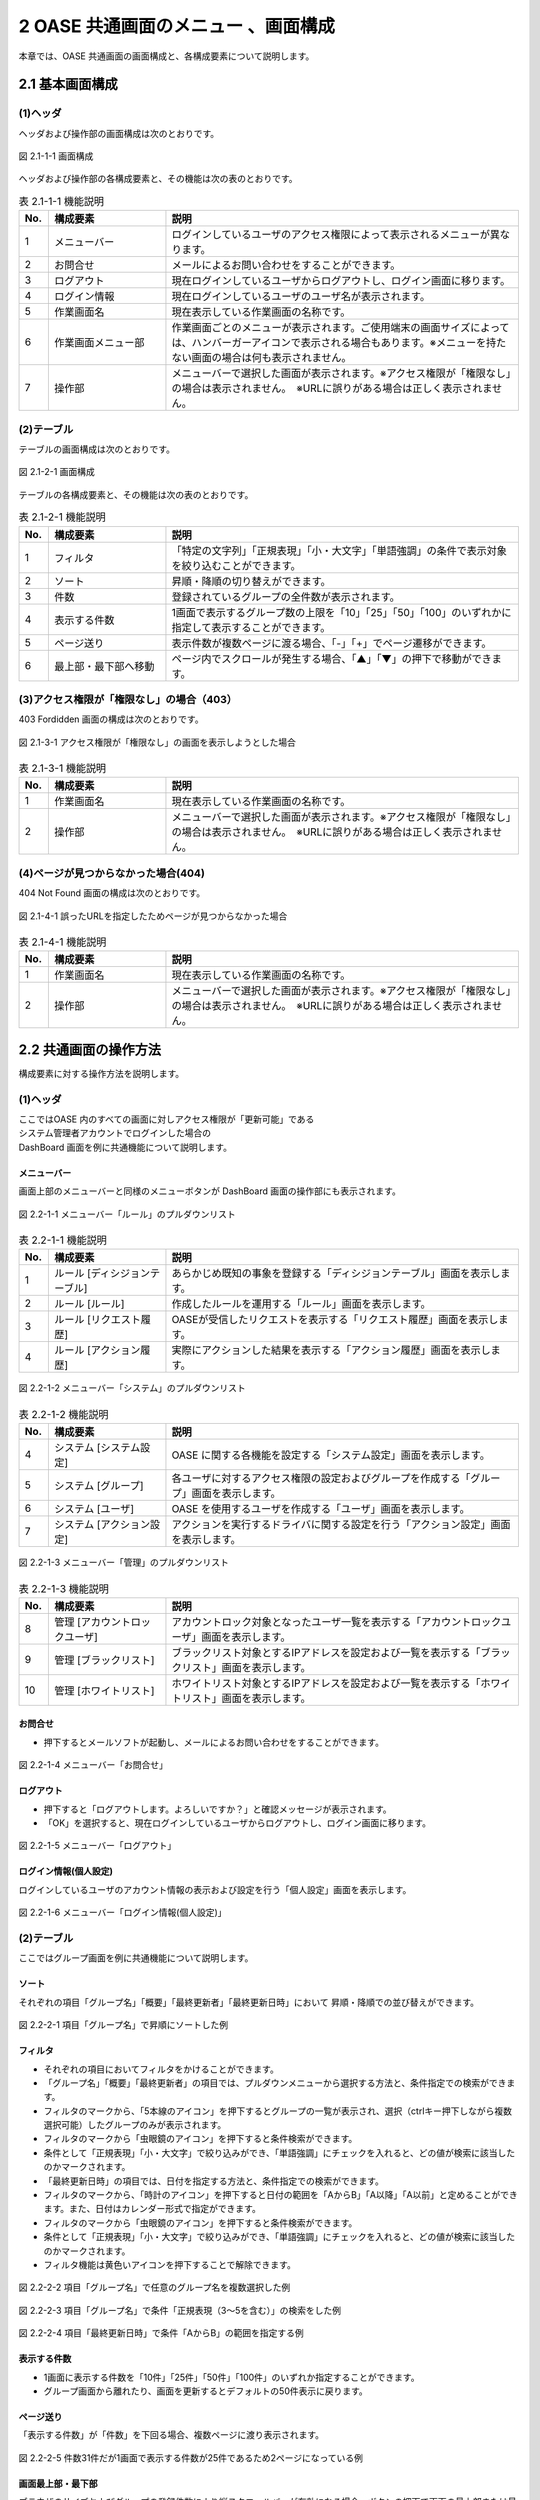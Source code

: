 ====================================
2 OASE 共通画面のメニュー 、画面構成
====================================

本章では、OASE 共通画面の画面構成と、各構成要素について説明します。



2.1 基本画面構成
================ 

(1)ヘッダ
---------

ヘッダおよび操作部の画面構成は次のとおりです。

   
.. figure:: ../images/common/common_09.png
   :scale: 100%
   :align: center
   
   図 2.1-1-1 画面構成


ヘッダおよび操作部の各構成要素と、その機能は次の表のとおりです。


.. csv-table:: 表 2.1-1-1 機能説明
   :header: No., 構成要素, 説明
   :widths: 5, 20, 60

   1, メニューバー,ログインしているユーザのアクセス権限によって表示されるメニューが異なります。 
   2, お問合せ,メールによるお問い合わせをすることができます。
   3,ログアウト,現在ログインしているユーザからログアウトし、ログイン画面に移ります。
   4,ログイン情報,  現在ログインしているユーザのユーザ名が表示されます。
   5,作業画面名,  現在表示している作業画面の名称です。
   6, 作業画面メニュー部, 作業画面ごとのメニューが表示されます。ご使用端末の画面サイズによっては、ハンバーガーアイコンで表示される場合もあります。※メニューを持たない画面の場合は何も表示されません。
   7, 操作部,メニューバーで選択した画面が表示されます。※アクセス権限が「権限なし」の場合は表示されません。　※URLに誤りがある場合は正しく表示されません。



(2)テーブル
-----------

テーブルの画面構成は次のとおりです。

.. figure:: ../images/common/common_01.png
   :scale: 100%
   :align: center
   
   図 2.1-2-1 画面構成


テーブルの各構成要素と、その機能は次の表のとおりです。


.. csv-table:: 表 2.1-2-1 機能説明
   :header: No., 構成要素, 説明
   :widths: 5, 20, 60

   1, フィルタ, 「特定の文字列」「正規表現」「小・大文字」「単語強調」の条件で表示対象を絞り込むことができます。
   2, ソート,昇順・降順の切り替えができます。
   3,件数,登録されているグループの全件数が表示されます。
   4,表示する件数,1画面で表示するグループ数の上限を「10」「25」「50」「100」のいずれかに指定して表示することができます。
   5,ページ送り,表示件数が複数ページに渡る場合、「-」「+」でページ遷移ができます。
   6,最上部・最下部へ移動,ページ内でスクロールが発生する場合、「▲」「▼」の押下で移動ができます。


(3)アクセス権限が「権限なし」の場合（403）
------------------------------------------
403 Fordidden 画面の構成は次のとおりです。


.. figure:: ../images/common/common_02.png
   :scale: 100%
   :align: center
   
   図 2.1-3-1 アクセス権限が「権限なし」の画面を表示しようとした場合


.. csv-table:: 表 2.1-3-1 機能説明
   :header: No., 構成要素, 説明
   :widths: 5, 20, 60

   1, 作業画面名, 現在表示している作業画面の名称です。
   2, 操作部,メニューバーで選択した画面が表示されます。※アクセス権限が「権限なし」の場合は表示されません。　※URLに誤りがある場合は正しく表示されません。

(4)ページが見つからなかった場合(404)
-------------------------------------
404 Not Found 画面の構成は次のとおりです。

.. figure:: ../images/common/common_16.png
   :scale: 100%
   :align: center
   
   図 2.1-4-1 誤ったURLを指定したためページが見つからなかった場合


.. csv-table:: 表 2.1-4-1 機能説明
   :header: No., 構成要素, 説明
   :widths: 5, 20, 60

   1, 作業画面名, 現在表示している作業画面の名称です。
   2, 操作部,メニューバーで選択した画面が表示されます。※アクセス権限が「権限なし」の場合は表示されません。　※URLに誤りがある場合は正しく表示されません。




2.2 共通画面の操作方法
======================

構成要素に対する操作方法を説明します。

(1)ヘッダ
---------
| ここではOASE 内のすべての画面に対しアクセス権限が「更新可能」である
| システム管理者アカウントでログインした場合の
| DashBoard 画面を例に共通機能について説明します。

メニューバー
^^^^^^^^^^^^
画面上部のメニューバーと同様のメニューボタンが DashBoard 画面の操作部にも表示されます。

.. figure:: ../images/common/common_10.png
   :scale: 100%
   :align: center
   
   図 2.2-1-1 メニューバー「ルール」のプルダウンリスト


.. csv-table:: 表 2.2-1-1 機能説明
   :header: No., 構成要素, 説明
   :widths: 5, 20, 60

   1, ルール [ディシジョンテーブル], あらかじめ既知の事象を登録する「ディシジョンテーブル」画面を表示します。
   2, ルール [ルール],作成したルールを運用する「ルール」画面を表示します。
   3, ルール [リクエスト履歴],OASEが受信したリクエストを表示する「リクエスト履歴」画面を表示します。
   4, ルール [アクション履歴],実際にアクションした結果を表示する「アクション履歴」画面を表示します。



.. figure:: ../images/common/common_11.png
   :scale: 100%
   :align: center
   
   図 2.2-1-2 メニューバー「システム」のプルダウンリスト


.. csv-table:: 表 2.2-1-2 機能説明
   :header: No., 構成要素, 説明
   :widths: 5, 20, 60

   4,システム [システム設定],OASE に関する各機能を設定する「システム設定」画面を表示します。
   5,システム [グループ],各ユーザに対するアクセス権限の設定およびグループを作成する「グループ」画面を表示します。
   6,システム [ユーザ],OASE を使用するユーザを作成する「ユーザ」画面を表示します。
   7,システム [アクション設定],アクションを実行するドライバに関する設定を行う「アクション設定」画面を表示します。



.. figure:: ../images/common/common_12.png
   :scale: 100%
   :align: center
   
   図 2.2-1-3 メニューバー「管理」のプルダウンリスト


.. csv-table:: 表 2.2-1-3 機能説明
   :header: No., 構成要素, 説明
   :widths: 5, 20, 60

   8,管理 [アカウントロックユーザ],アカウントロック対象となったユーザ一覧を表示する「アカウントロックユーザ」画面を表示します。
   9,管理 [ブラックリスト],ブラックリスト対象とするIPアドレスを設定および一覧を表示する「ブラックリスト」画面を表示します。
   10,管理 [ホワイトリスト],ホワイトリスト対象とするIPアドレスを設定および一覧を表示する「ホワイトリスト」画面を表示します。


お問合せ
^^^^^^^^^^^^
*  押下するとメールソフトが起動し、メールによるお問い合わせをすることができます。

.. figure:: ../images/common/common_13.png
   :scale: 100%
   :align: center
   
   図 2.2-1-4 メニューバー「お問合せ」

ログアウト
^^^^^^^^^^
* 押下すると「ログアウトします。よろしいですか？」と確認メッセージが表示されます。
* 「OK」を選択すると、現在ログインしているユーザからログアウトし、ログイン画面に移ります。

.. figure:: ../images/common/common_14.png
   :scale: 100%
   :align: center
   
   図 2.2-1-5 メニューバー「ログアウト」


ログイン情報(個人設定)
^^^^^^^^^^^^^^^^^^^^^^
ログインしているユーザのアカウント情報の表示および設定を行う「個人設定」画面を表示します。

.. figure:: ../images/common/common_15.png
   :scale: 100%
   :align: center
   
   図 2.2-1-6 メニューバー「ログイン情報(個人設定)」

(2)テーブル
-----------
| ここではグループ画面を例に共通機能について説明します。


ソート
^^^^^^
それぞれの項目「グループ名」「概要」「最終更新者」「最終更新日時」において
昇順・降順での並び替えができます。

.. figure:: ../images/common/common_03.png
   :scale: 100%
   :align: center

   図 2.2-2-1 項目「グループ名」で昇順にソートした例


フィルタ
^^^^^^^^
* それぞれの項目においてフィルタをかけることができます。
* 「グループ名」「概要」「最終更新者」の項目では、プルダウンメニューから選択する方法と、条件指定での検索ができます。
* フィルタのマークから、「5本線のアイコン」を押下するとグループの一覧が表示され、選択（ctrlキー押下しながら複数選択可能）したグループのみが表示されます。
* フィルタのマークから「虫眼鏡のアイコン」を押下すると条件検索ができます。
* 条件として「正規表現」「小・大文字」で絞り込みができ、「単語強調」にチェックを入れると、どの値が検索に該当したのかマークされます。
* 「最終更新日時」の項目では、日付を指定する方法と、条件指定での検索ができます。
* フィルタのマークから、「時計のアイコン」を押下すると日付の範囲を「AからB」「A以降」「A以前」と定めることができます。また、日付はカレンダー形式で指定ができます。
* フィルタのマークから「虫眼鏡のアイコン」を押下すると条件検索ができます。
* 条件として「正規表現」「小・大文字」で絞り込みができ、「単語強調」にチェックを入れると、どの値が検索に該当したのかマークされます。
* フィルタ機能は黄色いアイコンを押下することで解除できます。

.. figure:: ../images/common/common_04.png
   :scale: 100%
   :align: center

   図 2.2-2-2 項目「グループ名」で任意のグループ名を複数選択した例


.. figure:: ../images/common/common_05.png
   :scale: 100%
   :align: center

   図 2.2-2-3 項目「グループ名」で条件「正規表現（3～5を含む）」の検索をした例


.. figure:: ../images/common/common_06.png
   :scale: 100%
   :align: center

   図 2.2-2-4 項目「最終更新日時」で条件「AからB」の範囲を指定する例


表示する件数
^^^^^^^^^^^^
* 1画面に表示する件数を「10件」「25件」「50件」「100件」のいずれか指定することができます。
* グループ画面から離れたり、画面を更新するとデフォルトの50件表示に戻ります。

ページ送り
^^^^^^^^^^
「表示する件数」が「件数」を下回る場合、複数ページに渡り表示されます。

.. figure:: ../images/common/common_07.png
   :scale: 100%
   :align: center

   図 2.2-2-5 件数31件だが1画面で表示する件数が25件であるため2ページになっている例


画面最上部・最下部
^^^^^^^^^^^^^^^^^^
ブラウザのサイズおよびグループの登録件数により縦スクロールバーが有効になる場合、ボタンの押下で画面の最上部または最下部へ移動することができます。

.. figure:: ../images/common/common_08.png
   :scale: 100%
   :align: center

   図 2.2-2-6 「最上部へ移動」「最下部へ移動」ができるボタン


(3)アクセス権限が「権限なし」の場合（403）
------------------------------------------
* OASE 内の各画面を表示する際、アクセス権限が「権限なし」の画面を開いた場合、「このページを表示する権限がありません。」と記載された画面が表示されます。
* アクセス権限を「参照のみ」または「更新可能」に変更すると解消されます。

(4)ページが見つからなかった場合(404)
--------------------------------------
* OASE 内の各画面を表示する際、存在しないページをリクエストした場合、「要求されたURLはこのサーバで見つかりませんでした。」と記載された画面が表示されます。
* 指定したURLに間違いがないか、ページの移動や削除でURLが無効になっていないか確認し、有効なURLを指定することで解消されます。

